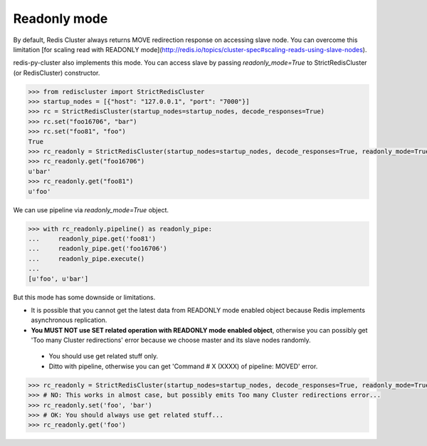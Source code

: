 Readonly mode
=============

By default, Redis Cluster always returns MOVE redirection response on accessing slave node. You can overcome this limitation [for scaling read with READONLY mode](http://redis.io/topics/cluster-spec#scaling-reads-using-slave-nodes).

redis-py-cluster also implements this mode. You can access slave by passing `readonly_mode=True` to StrictRedisCluster (or RedisCluster) constructor.

.. code-block:: python

    >>> from rediscluster import StrictRedisCluster
    >>> startup_nodes = [{"host": "127.0.0.1", "port": "7000"}]
    >>> rc = StrictRedisCluster(startup_nodes=startup_nodes, decode_responses=True)
    >>> rc.set("foo16706", "bar")
    >>> rc.set("foo81", "foo")
    True
    >>> rc_readonly = StrictRedisCluster(startup_nodes=startup_nodes, decode_responses=True, readonly_mode=True)
    >>> rc_readonly.get("foo16706")
    u'bar'
    >>> rc_readonly.get("foo81")
    u'foo'

We can use pipeline via `readonly_mode=True` object.

.. code-block:: python

    >>> with rc_readonly.pipeline() as readonly_pipe:
    ...     readonly_pipe.get('foo81')
    ...     readonly_pipe.get('foo16706')
    ...     readonly_pipe.execute()
    ...
    [u'foo', u'bar']

But this mode has some downside or limitations.

- It is possible that you cannot get the latest data from READONLY mode enabled object because Redis implements asynchronous replication.
- **You MUST NOT use SET related operation with READONLY mode enabled object**, otherwise you can possibly get 'Too many Cluster redirections' error because we choose master and its slave nodes randomly.
 - You should use get related stuff only.
 - Ditto with pipeline, otherwise you can get 'Command # X (XXXX) of pipeline: MOVED' error.

.. code-block:: python

    >>> rc_readonly = StrictRedisCluster(startup_nodes=startup_nodes, decode_responses=True, readonly_mode=True)
    >>> # NO: This works in almost case, but possibly emits Too many Cluster redirections error...
    >>> rc_readonly.set('foo', 'bar')
    >>> # OK: You should always use get related stuff...
    >>> rc_readonly.get('foo')
